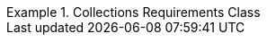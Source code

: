 [[rc_collections]]
// *Requirements Class:* Collections

[%unnumbered]
[requirement,type="class",label="http://www.opengis.net/spec/ogcapi-edr-1/1.0/req/collections",obligation="requirement",subject="Web API",inherit="http://www.opengis.net/spec/ogcapi-common-2/1.0/req/collections;http://www.opengis.net/spec/ogcapi-common-1/1.0/req/core;ISO 19107;ISO 19108;ISO 19111;ISO 19108;ISO 8601"]
.Collections Requirements Class
====

[requirement,type="general",label="/req/collections/rc-md-op"]
======
======

[requirement,type="general",label="/req/collections/rc-md-success"]
======
======

[requirement,type="general",label="/req/collections/src-md-op"]
======
======

[requirement,type="general",label="/req/collections/src-md-success"]
======
======

[requirement,type="general",label="/req/edr/rc-collection-info"]
======
======

[requirement,type="general",label="/req/core/rc-collection-info-links"]
======
======

[requirement,type="general",label="/req/core/rc-extent"]
======
======

[requirement,type="general",label="/req/core/rc-md-query-links"]
======
======

[requirement,type="general",label="/req/edr/rc-crs"]
======
======

[requirement,type="general",label="/req/edr/rc-parameters"]
======
======

====
